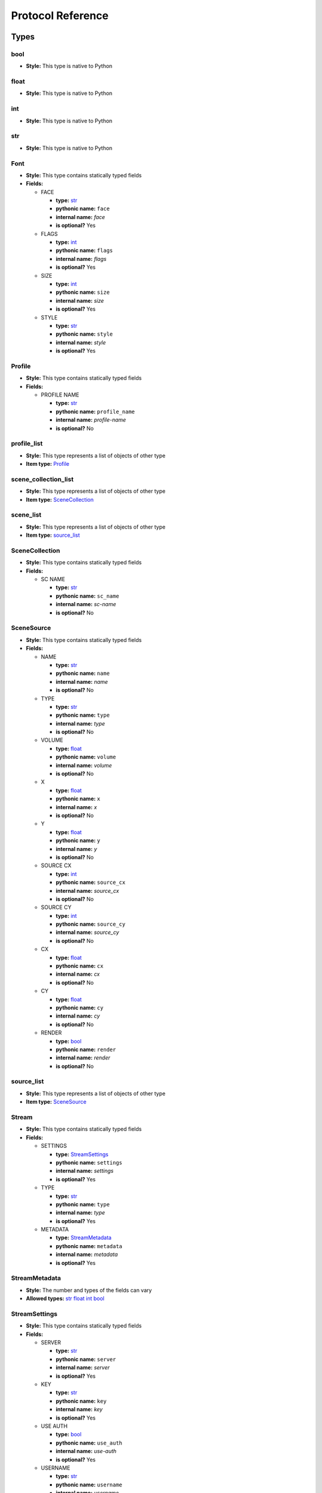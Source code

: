 Protocol Reference
==================

Types
-----

bool
++++



- **Style:** This type is native to Python


float
+++++



- **Style:** This type is native to Python


int
+++



- **Style:** This type is native to Python


str
+++



- **Style:** This type is native to Python


Font
++++



- **Style:** This type contains statically typed fields




- **Fields:**




  - FACE




    - **type:** `str`_
    - **pythonic name:** ``face``
    - **internal name:** *face*
    - **is optional?** Yes




  - FLAGS




    - **type:** `int`_
    - **pythonic name:** ``flags``
    - **internal name:** *flags*
    - **is optional?** Yes




  - SIZE




    - **type:** `int`_
    - **pythonic name:** ``size``
    - **internal name:** *size*
    - **is optional?** Yes




  - STYLE




    - **type:** `str`_
    - **pythonic name:** ``style``
    - **internal name:** *style*
    - **is optional?** Yes


Profile
+++++++



- **Style:** This type contains statically typed fields




- **Fields:**




  - PROFILE NAME




    - **type:** `str`_
    - **pythonic name:** ``profile_name``
    - **internal name:** *profile-name*
    - **is optional?** No


profile_list
++++++++++++



- **Style:** This type represents a list of objects of other type




- **Item type:** `Profile`_


scene_collection_list
+++++++++++++++++++++



- **Style:** This type represents a list of objects of other type




- **Item type:** `SceneCollection`_


scene_list
++++++++++



- **Style:** This type represents a list of objects of other type




- **Item type:** `source_list`_


SceneCollection
+++++++++++++++



- **Style:** This type contains statically typed fields




- **Fields:**




  - SC NAME




    - **type:** `str`_
    - **pythonic name:** ``sc_name``
    - **internal name:** *sc-name*
    - **is optional?** No


SceneSource
+++++++++++



- **Style:** This type contains statically typed fields




- **Fields:**




  - NAME




    - **type:** `str`_
    - **pythonic name:** ``name``
    - **internal name:** *name*
    - **is optional?** No




  - TYPE




    - **type:** `str`_
    - **pythonic name:** ``type``
    - **internal name:** *type*
    - **is optional?** No




  - VOLUME




    - **type:** `float`_
    - **pythonic name:** ``volume``
    - **internal name:** *volume*
    - **is optional?** No




  - X




    - **type:** `float`_
    - **pythonic name:** ``x``
    - **internal name:** *x*
    - **is optional?** No




  - Y




    - **type:** `float`_
    - **pythonic name:** ``y``
    - **internal name:** *y*
    - **is optional?** No




  - SOURCE CX




    - **type:** `int`_
    - **pythonic name:** ``source_cx``
    - **internal name:** *source_cx*
    - **is optional?** No




  - SOURCE CY




    - **type:** `int`_
    - **pythonic name:** ``source_cy``
    - **internal name:** *source_cy*
    - **is optional?** No




  - CX




    - **type:** `float`_
    - **pythonic name:** ``cx``
    - **internal name:** *cx*
    - **is optional?** No




  - CY




    - **type:** `float`_
    - **pythonic name:** ``cy``
    - **internal name:** *cy*
    - **is optional?** No




  - RENDER




    - **type:** `bool`_
    - **pythonic name:** ``render``
    - **internal name:** *render*
    - **is optional?** No


source_list
+++++++++++



- **Style:** This type represents a list of objects of other type




- **Item type:** `SceneSource`_


Stream
++++++



- **Style:** This type contains statically typed fields




- **Fields:**




  - SETTINGS




    - **type:** `StreamSettings`_
    - **pythonic name:** ``settings``
    - **internal name:** *settings*
    - **is optional?** Yes




  - TYPE




    - **type:** `str`_
    - **pythonic name:** ``type``
    - **internal name:** *type*
    - **is optional?** Yes




  - METADATA




    - **type:** `StreamMetadata`_
    - **pythonic name:** ``metadata``
    - **internal name:** *metadata*
    - **is optional?** Yes


StreamMetadata
++++++++++++++



- **Style:** The number and types of the fields can vary




- **Allowed types:** `str`_ `float`_ `int`_ `bool`_


StreamSettings
++++++++++++++



- **Style:** This type contains statically typed fields




- **Fields:**




  - SERVER




    - **type:** `str`_
    - **pythonic name:** ``server``
    - **internal name:** *server*
    - **is optional?** Yes




  - KEY




    - **type:** `str`_
    - **pythonic name:** ``key``
    - **internal name:** *key*
    - **is optional?** Yes




  - USE AUTH




    - **type:** `bool`_
    - **pythonic name:** ``use_auth``
    - **internal name:** *use-auth*
    - **is optional?** Yes




  - USERNAME




    - **type:** `str`_
    - **pythonic name:** ``username``
    - **internal name:** *username*
    - **is optional?** Yes




  - PASSWORD




    - **type:** `str`_
    - **pythonic name:** ``password``
    - **internal name:** *password*
    - **is optional?** Yes


Transition
++++++++++



- **Style:** This type contains statically typed fields




- **Fields:**




  - NAME




    - **type:** `str`_
    - **pythonic name:** ``name``
    - **internal name:** *name*
    - **is optional?** Yes




  - DURATION




    - **type:** `int`_
    - **pythonic name:** ``duration``
    - **internal name:** *duration*
    - **is optional?** Yes


transition_name_list
++++++++++++++++++++



- **Style:** This type represents a list of objects of other type




- **Item type:** `TransitionName`_


TransitionName
++++++++++++++



- **Style:** This type contains statically typed fields




- **Fields:**




  - NAME




    - **type:** `str`_
    - **pythonic name:** ``name``
    - **internal name:** *name*
    - **is optional?** No


Requests
--------

Authenticate
++++++++++++



- **Description:** `view PROTOCOL.md entry on 'Authenticate' <https://github.com/Palakis/obs-websocket/blob/master/PROTOCOL.md#authenticate>`_




- **Request Fields:**




  - AUTH




    - **type:** `str`_
    - **pythonic name:** ``auth``
    - **internal name:** *auth*
    - **is optional?** No




- **Response Fields:**


DisableStudioMode
+++++++++++++++++



- **Description:** `view PROTOCOL.md entry on 'DisableStudioMode' <https://github.com/Palakis/obs-websocket/blob/master/PROTOCOL.md#disablestudiomode>`_




- **Request Fields:**




- **Response Fields:**


EnableStudioMode
++++++++++++++++



- **Description:** `view PROTOCOL.md entry on 'EnableStudioMode' <https://github.com/Palakis/obs-websocket/blob/master/PROTOCOL.md#enablestudiomode>`_




- **Request Fields:**




- **Response Fields:**


GetAuthRequired
+++++++++++++++



- **Description:** `view PROTOCOL.md entry on 'GetAuthRequired' <https://github.com/Palakis/obs-websocket/blob/master/PROTOCOL.md#getauthrequired>`_




- **Request Fields:**




- **Response Fields:**




  - AUTH REQUIRED




    - **type:** `bool`_
    - **pythonic name:** ``auth_required``
    - **internal name:** *authRequired*
    - **is optional?** No




  - CHALLENGE




    - **type:** `str`_
    - **pythonic name:** ``challenge``
    - **internal name:** *challenge*
    - **is optional?** Yes




  - SALT




    - **type:** `str`_
    - **pythonic name:** ``salt``
    - **internal name:** *salt*
    - **is optional?** Yes


GetCurrentProfile
+++++++++++++++++



- **Description:** `view PROTOCOL.md entry on 'GetCurrentProfile' <https://github.com/Palakis/obs-websocket/blob/master/PROTOCOL.md#getcurrentprofile>`_




- **Request Fields:**




- **Response Fields:**




  - PROFILE NAME




    - **type:** `str`_
    - **pythonic name:** ``profile_name``
    - **internal name:** *profile-name*
    - **is optional?** No


GetCurrentScene
+++++++++++++++



- **Description:** `view PROTOCOL.md entry on 'GetCurrentScene' <https://github.com/Palakis/obs-websocket/blob/master/PROTOCOL.md#getcurrentscene>`_




- **Request Fields:**




- **Response Fields:**




  - NAME




    - **type:** `str`_
    - **pythonic name:** ``name``
    - **internal name:** *name*
    - **is optional?** No




  - SOURCES




    - **type:** `source_list`_
    - **pythonic name:** ``sources``
    - **internal name:** *sources*
    - **is optional?** No


GetCurrentSceneCollection
+++++++++++++++++++++++++



- **Description:** `view PROTOCOL.md entry on 'GetCurrentSceneCollection' <https://github.com/Palakis/obs-websocket/blob/master/PROTOCOL.md#getcurrentscenecollection>`_




- **Request Fields:**




- **Response Fields:**




  - SC NAME




    - **type:** `str`_
    - **pythonic name:** ``sc_name``
    - **internal name:** *sc-name*
    - **is optional?** No


GetCurrentTransition
++++++++++++++++++++



- **Description:** `view PROTOCOL.md entry on 'GetCurrentTransition' <https://github.com/Palakis/obs-websocket/blob/master/PROTOCOL.md#getcurrenttransition>`_




- **Request Fields:**




- **Response Fields:**




  - NAME




    - **type:** `str`_
    - **pythonic name:** ``name``
    - **internal name:** *name*
    - **is optional?** No




  - DURATION




    - **type:** `int`_
    - **pythonic name:** ``duration``
    - **internal name:** *duration*
    - **is optional?** Yes


GetMute
+++++++



- **Description:** `view PROTOCOL.md entry on 'GetMute' <https://github.com/Palakis/obs-websocket/blob/master/PROTOCOL.md#getmute>`_




- **Request Fields:**




  - SOURCE




    - **type:** `str`_
    - **pythonic name:** ``source``
    - **internal name:** *source*
    - **is optional?** No




- **Response Fields:**




  - NAME




    - **type:** `str`_
    - **pythonic name:** ``name``
    - **internal name:** *name*
    - **is optional?** No




  - MUTED




    - **type:** `bool`_
    - **pythonic name:** ``muted``
    - **internal name:** *muted*
    - **is optional?** No


GetPreviewScene
+++++++++++++++



- **Description:** `view PROTOCOL.md entry on 'GetPreviewScene' <https://github.com/Palakis/obs-websocket/blob/master/PROTOCOL.md#getpreviewscene>`_




- **Request Fields:**




- **Response Fields:**




  - NAME




    - **type:** `str`_
    - **pythonic name:** ``name``
    - **internal name:** *name*
    - **is optional?** No




  - SOURCES




    - **type:** `source_list`_
    - **pythonic name:** ``sources``
    - **internal name:** *sources*
    - **is optional?** No


GetRecordingFolder
++++++++++++++++++



- **Description:** `view PROTOCOL.md entry on 'GetRecordingFolder' <https://github.com/Palakis/obs-websocket/blob/master/PROTOCOL.md#getrecordingfolder>`_




- **Request Fields:**




- **Response Fields:**




  - REC FOLDER




    - **type:** `str`_
    - **pythonic name:** ``rec_folder``
    - **internal name:** *rec-folder*
    - **is optional?** No


GetSceneList
++++++++++++



- **Description:** `view PROTOCOL.md entry on 'GetSceneList' <https://github.com/Palakis/obs-websocket/blob/master/PROTOCOL.md#getscenelist>`_




- **Request Fields:**




- **Response Fields:**




  - CURRENT SCENE




    - **type:** `str`_
    - **pythonic name:** ``current_scene``
    - **internal name:** *current-scene*
    - **is optional?** No




  - SCENES




    - **type:** `scene_list`_
    - **pythonic name:** ``scenes``
    - **internal name:** *scenes*
    - **is optional?** No


GetSpecialSources
+++++++++++++++++



- **Description:** `view PROTOCOL.md entry on 'GetSpecialSources' <https://github.com/Palakis/obs-websocket/blob/master/PROTOCOL.md#getspecialsources>`_




- **Request Fields:**




- **Response Fields:**




  - DESKTOP1




    - **type:** `str`_
    - **pythonic name:** ``desktop1``
    - **internal name:** *desktop-1*
    - **is optional?** Yes




  - DESKTOP2




    - **type:** `str`_
    - **pythonic name:** ``desktop2``
    - **internal name:** *desktop-2*
    - **is optional?** Yes




  - MIC1




    - **type:** `str`_
    - **pythonic name:** ``mic1``
    - **internal name:** *mic-1*
    - **is optional?** Yes




  - MIC2




    - **type:** `str`_
    - **pythonic name:** ``mic2``
    - **internal name:** *mic-2*
    - **is optional?** Yes




  - MIC3




    - **type:** `str`_
    - **pythonic name:** ``mic3``
    - **internal name:** *mic-3*
    - **is optional?** Yes


GetStreamingStatus
++++++++++++++++++



- **Description:** `view PROTOCOL.md entry on 'GetStreamingStatus' <https://github.com/Palakis/obs-websocket/blob/master/PROTOCOL.md#getstreamingstatus>`_




- **Request Fields:**




- **Response Fields:**




  - STREAMING




    - **type:** `bool`_
    - **pythonic name:** ``streaming``
    - **internal name:** *streaming*
    - **is optional?** No




  - RECORDING




    - **type:** `bool`_
    - **pythonic name:** ``recording``
    - **internal name:** *recording*
    - **is optional?** No




  - STREAM TIMECODE




    - **type:** `str`_
    - **pythonic name:** ``stream_timecode``
    - **internal name:** *stream-timecode*
    - **is optional?** Yes




  - REC TIMECODE




    - **type:** `str`_
    - **pythonic name:** ``rec_timecode``
    - **internal name:** *rec-timecode*
    - **is optional?** Yes




  - PREVIEW ONLY




    - **type:** `bool`_
    - **pythonic name:** ``preview_only``
    - **internal name:** *preview-only*
    - **is optional?** No


GetStreamSettings
+++++++++++++++++



- **Description:** `view PROTOCOL.md entry on 'GetStreamSettings' <https://github.com/Palakis/obs-websocket/blob/master/PROTOCOL.md#getstreamsettings>`_




- **Request Fields:**




- **Response Fields:**




  - TYPE




    - **type:** `str`_
    - **pythonic name:** ``type``
    - **internal name:** *type*
    - **is optional?** No




  - SETTINGS




    - **type:** `StreamSettings`_
    - **pythonic name:** ``settings``
    - **internal name:** *settings*
    - **is optional?** No


GetStudioModeStatus
+++++++++++++++++++



- **Description:** `view PROTOCOL.md entry on 'GetStudioModeStatus' <https://github.com/Palakis/obs-websocket/blob/master/PROTOCOL.md#getstudiomodestatus>`_




- **Request Fields:**




- **Response Fields:**




  - STUDIO MODE




    - **type:** `bool`_
    - **pythonic name:** ``studio_mode``
    - **internal name:** *studio-mode*
    - **is optional?** No


GetTextGDIPlusProperties
++++++++++++++++++++++++



- **Description:** `view PROTOCOL.md entry on 'GetTextGDIPlusProperties' <https://github.com/Palakis/obs-websocket/blob/master/PROTOCOL.md#gettextgdiplusproperties>`_




- **Request Fields:**




  - SOURCE




    - **type:** `str`_
    - **pythonic name:** ``source``
    - **internal name:** *source*
    - **is optional?** No




  - SCENE NAME




    - **type:** `str`_
    - **pythonic name:** ``scene_name``
    - **internal name:** *scene-name*
    - **is optional?** Yes




- **Response Fields:**




  - ALIGN




    - **type:** `str`_
    - **pythonic name:** ``align``
    - **internal name:** *align*
    - **is optional?** No




  - BK COLOR




    - **type:** `int`_
    - **pythonic name:** ``bk_color``
    - **internal name:** *bk_color*
    - **is optional?** No




  - BK OPACITY




    - **type:** `int`_
    - **pythonic name:** ``bk_opacity``
    - **internal name:** *bk_opacity*
    - **is optional?** No




  - CHATLOG




    - **type:** `bool`_
    - **pythonic name:** ``chatlog``
    - **internal name:** *chatlog*
    - **is optional?** No




  - CHATLOG LINES




    - **type:** `int`_
    - **pythonic name:** ``chatlog_lines``
    - **internal name:** *chatlog_lines*
    - **is optional?** No




  - COLOR




    - **type:** `int`_
    - **pythonic name:** ``color``
    - **internal name:** *color*
    - **is optional?** No




  - EXTENTS




    - **type:** `bool`_
    - **pythonic name:** ``extents``
    - **internal name:** *extents*
    - **is optional?** No




  - EXTENTS WRAP




    - **type:** `bool`_
    - **pythonic name:** ``extents_wrap``
    - **internal name:** *extents_wrap*
    - **is optional?** No




  - EXTENTS CX




    - **type:** `int`_
    - **pythonic name:** ``extents_cx``
    - **internal name:** *extents_cx*
    - **is optional?** No




  - EXTENTS CY




    - **type:** `int`_
    - **pythonic name:** ``extents_cy``
    - **internal name:** *extents_cy*
    - **is optional?** No




  - FILE




    - **type:** `str`_
    - **pythonic name:** ``file``
    - **internal name:** *file*
    - **is optional?** No




  - READ FROM FILE




    - **type:** `bool`_
    - **pythonic name:** ``read_from_file``
    - **internal name:** *read_from_file*
    - **is optional?** No




  - FONT




    - **type:** `Font`_
    - **pythonic name:** ``font``
    - **internal name:** *font*
    - **is optional?** No




  - GRADIENT




    - **type:** `bool`_
    - **pythonic name:** ``gradient``
    - **internal name:** *gradient*
    - **is optional?** No




  - GRADIENT COLOR




    - **type:** `int`_
    - **pythonic name:** ``gradient_color``
    - **internal name:** *gradient_color*
    - **is optional?** No




  - GRADIENT DIR




    - **type:** `float`_
    - **pythonic name:** ``gradient_dir``
    - **internal name:** *gradient_dir*
    - **is optional?** No




  - GRADIENT OPACITY




    - **type:** `int`_
    - **pythonic name:** ``gradient_opacity``
    - **internal name:** *gradient_opacity*
    - **is optional?** No




  - OUTLINE




    - **type:** `bool`_
    - **pythonic name:** ``outline``
    - **internal name:** *outline*
    - **is optional?** No




  - OUTLINE COLOR




    - **type:** `int`_
    - **pythonic name:** ``outline_color``
    - **internal name:** *outline_color*
    - **is optional?** No




  - OUTLINE SIZE




    - **type:** `int`_
    - **pythonic name:** ``outline_size``
    - **internal name:** *outline_size*
    - **is optional?** No




  - OUTLINE OPACITY




    - **type:** `int`_
    - **pythonic name:** ``outline_opacity``
    - **internal name:** *outline_opacity*
    - **is optional?** No




  - TEXT




    - **type:** `str`_
    - **pythonic name:** ``text``
    - **internal name:** *text*
    - **is optional?** No




  - VALIGN




    - **type:** `bool`_
    - **pythonic name:** ``valign``
    - **internal name:** *valign*
    - **is optional?** No




  - VERTICAL




    - **type:** `bool`_
    - **pythonic name:** ``vertical``
    - **internal name:** *vertical*
    - **is optional?** No




  - RENDER




    - **type:** `bool`_
    - **pythonic name:** ``render``
    - **internal name:** *render*
    - **is optional?** No


GetTransitionDuration
+++++++++++++++++++++



- **Description:** `view PROTOCOL.md entry on 'GetTransitionDuration' <https://github.com/Palakis/obs-websocket/blob/master/PROTOCOL.md#gettransitionduration>`_




- **Request Fields:**




- **Response Fields:**




  - TRANSITION DURATION




    - **type:** `int`_
    - **pythonic name:** ``transition_duration``
    - **internal name:** *transition-duration*
    - **is optional?** No


GetTransitionList
+++++++++++++++++



- **Description:** `view PROTOCOL.md entry on 'GetTransitionList' <https://github.com/Palakis/obs-websocket/blob/master/PROTOCOL.md#gettransitionlist>`_




- **Request Fields:**




- **Response Fields:**




  - CURRENT TRANSITION




    - **type:** `str`_
    - **pythonic name:** ``current_transition``
    - **internal name:** *current-transition*
    - **is optional?** No




  - TRANSITIONS




    - **type:** `transition_name_list`_
    - **pythonic name:** ``transitions``
    - **internal name:** *transitions*
    - **is optional?** No


GetVersion
++++++++++



- **Description:** `view PROTOCOL.md entry on 'GetVersion' <https://github.com/Palakis/obs-websocket/blob/master/PROTOCOL.md#getversion>`_




- **Request Fields:**




- **Response Fields:**




  - VERSION




    - **type:** `float`_
    - **pythonic name:** ``version``
    - **internal name:** *version*
    - **is optional?** No




  - OBS WEBSOCKET VERSION




    - **type:** `str`_
    - **pythonic name:** ``obs_websocket_version``
    - **internal name:** *obs-websocket-version*
    - **is optional?** No




  - OBS STUDIO VERSION




    - **type:** `str`_
    - **pythonic name:** ``obs_studio_version``
    - **internal name:** *obs-studio-version*
    - **is optional?** No


GetVolume
+++++++++



- **Description:** `view PROTOCOL.md entry on 'GetVolume' <https://github.com/Palakis/obs-websocket/blob/master/PROTOCOL.md#getvolume>`_




- **Request Fields:**




  - SOURCE




    - **type:** `str`_
    - **pythonic name:** ``source``
    - **internal name:** *source*
    - **is optional?** No




- **Response Fields:**




  - NAME




    - **type:** `str`_
    - **pythonic name:** ``name``
    - **internal name:** *name*
    - **is optional?** No




  - VOLUME




    - **type:** `float`_
    - **pythonic name:** ``volume``
    - **internal name:** *volume*
    - **is optional?** No




  - MUTED




    - **type:** `bool`_
    - **pythonic name:** ``muted``
    - **internal name:** *muted*
    - **is optional?** No


ListProfiles
++++++++++++



- **Description:** `view PROTOCOL.md entry on 'ListProfiles' <https://github.com/Palakis/obs-websocket/blob/master/PROTOCOL.md#listprofiles>`_




- **Request Fields:**




- **Response Fields:**




  - PROFILES




    - **type:** `profile_list`_
    - **pythonic name:** ``profiles``
    - **internal name:** *profiles*
    - **is optional?** No


ListSceneCollections
++++++++++++++++++++



- **Description:** `view PROTOCOL.md entry on 'ListSceneCollections' <https://github.com/Palakis/obs-websocket/blob/master/PROTOCOL.md#listscenecollections>`_




- **Request Fields:**




- **Response Fields:**




  - SCENE COLLECTIONS




    - **type:** `scene_collection_list`_
    - **pythonic name:** ``scene_collections``
    - **internal name:** *scene-collections*
    - **is optional?** No


SaveStreamSettings
++++++++++++++++++



- **Description:** `view PROTOCOL.md entry on 'SaveStreamSettings' <https://github.com/Palakis/obs-websocket/blob/master/PROTOCOL.md#savestreamsettings>`_




- **Request Fields:**




- **Response Fields:**


SetCurrentProfile
+++++++++++++++++



- **Description:** `view PROTOCOL.md entry on 'SetCurrentProfile' <https://github.com/Palakis/obs-websocket/blob/master/PROTOCOL.md#setcurrentprofile>`_




- **Request Fields:**




  - PROFILE NAME




    - **type:** `str`_
    - **pythonic name:** ``profile_name``
    - **internal name:** *profile-name*
    - **is optional?** No




- **Response Fields:**


SetCurrentScene
+++++++++++++++



- **Description:** `view PROTOCOL.md entry on 'SetCurrentScene' <https://github.com/Palakis/obs-websocket/blob/master/PROTOCOL.md#setcurrentscene>`_




- **Request Fields:**




  - SCENE NAME




    - **type:** `str`_
    - **pythonic name:** ``scene_name``
    - **internal name:** *scene-name*
    - **is optional?** No




- **Response Fields:**


SetCurrentSceneCollection
+++++++++++++++++++++++++



- **Description:** `view PROTOCOL.md entry on 'SetCurrentSceneCollection' <https://github.com/Palakis/obs-websocket/blob/master/PROTOCOL.md#setcurrentscenecollection>`_




- **Request Fields:**




  - SC NAME




    - **type:** `str`_
    - **pythonic name:** ``sc_name``
    - **internal name:** *sc-name*
    - **is optional?** No




- **Response Fields:**


SetCurrentTransition
++++++++++++++++++++



- **Description:** `view PROTOCOL.md entry on 'SetCurrentTransition' <https://github.com/Palakis/obs-websocket/blob/master/PROTOCOL.md#setcurrenttransition>`_




- **Request Fields:**




  - TRANSITION NAME




    - **type:** `str`_
    - **pythonic name:** ``transition_name``
    - **internal name:** *transition-name*
    - **is optional?** No




- **Response Fields:**


SetMute
+++++++



- **Description:** `view PROTOCOL.md entry on 'SetMute' <https://github.com/Palakis/obs-websocket/blob/master/PROTOCOL.md#setmute>`_




- **Request Fields:**




  - SOURCE




    - **type:** `str`_
    - **pythonic name:** ``source``
    - **internal name:** *source*
    - **is optional?** No




  - MUTE




    - **type:** `bool`_
    - **pythonic name:** ``mute``
    - **internal name:** *mute*
    - **is optional?** No




- **Response Fields:**


SetPreviewScene
+++++++++++++++



- **Description:** `view PROTOCOL.md entry on 'SetPreviewScene' <https://github.com/Palakis/obs-websocket/blob/master/PROTOCOL.md#setpreviewscene>`_




- **Request Fields:**




  - SCENE NAME




    - **type:** `str`_
    - **pythonic name:** ``scene_name``
    - **internal name:** *scene-name*
    - **is optional?** No




- **Response Fields:**


SetRecordingFolder
++++++++++++++++++



- **Description:** `view PROTOCOL.md entry on 'SetRecordingFolder' <https://github.com/Palakis/obs-websocket/blob/master/PROTOCOL.md#setrecordingfolder>`_




- **Request Fields:**




  - REC FOLDER




    - **type:** `str`_
    - **pythonic name:** ``rec_folder``
    - **internal name:** *rec-folder*
    - **is optional?** No




- **Response Fields:**


SetSceneItemCrop
++++++++++++++++



- **Description:** `view PROTOCOL.md entry on 'SetSceneItemCrop' <https://github.com/Palakis/obs-websocket/blob/master/PROTOCOL.md#setsceneitemcrop>`_




- **Request Fields:**




  - ITEM




    - **type:** `str`_
    - **pythonic name:** ``item``
    - **internal name:** *item*
    - **is optional?** No




  - SCENE NAME




    - **type:** `str`_
    - **pythonic name:** ``scene_name``
    - **internal name:** *scene-name*
    - **is optional?** No




  - TOP




    - **type:** `int`_
    - **pythonic name:** ``top``
    - **internal name:** *top*
    - **is optional?** No




  - BOTTOM




    - **type:** `int`_
    - **pythonic name:** ``bottom``
    - **internal name:** *bottom*
    - **is optional?** No




  - LEFT




    - **type:** `int`_
    - **pythonic name:** ``left``
    - **internal name:** *left*
    - **is optional?** No




  - RIGHT




    - **type:** `int`_
    - **pythonic name:** ``right``
    - **internal name:** *right*
    - **is optional?** No




- **Response Fields:**


SetSceneItemPosition
++++++++++++++++++++



- **Description:** `view PROTOCOL.md entry on 'SetSceneItemPosition' <https://github.com/Palakis/obs-websocket/blob/master/PROTOCOL.md#setsceneitemposition>`_




- **Request Fields:**




  - ITEM




    - **type:** `str`_
    - **pythonic name:** ``item``
    - **internal name:** *item*
    - **is optional?** No




  - X




    - **type:** `float`_
    - **pythonic name:** ``x``
    - **internal name:** *x*
    - **is optional?** No




  - Y




    - **type:** `float`_
    - **pythonic name:** ``y``
    - **internal name:** *y*
    - **is optional?** No




  - SCENE NAME




    - **type:** `str`_
    - **pythonic name:** ``scene_name``
    - **internal name:** *scene-name*
    - **is optional?** No




- **Response Fields:**


SetSceneItemTransform
+++++++++++++++++++++



- **Description:** `view PROTOCOL.md entry on 'SetSceneItemTransform' <https://github.com/Palakis/obs-websocket/blob/master/PROTOCOL.md#setsceneitemtransform>`_




- **Request Fields:**




  - ITEM




    - **type:** `str`_
    - **pythonic name:** ``item``
    - **internal name:** *item*
    - **is optional?** No




  - X SCALE




    - **type:** `float`_
    - **pythonic name:** ``x_scale``
    - **internal name:** *x-scale*
    - **is optional?** No




  - Y SCALE




    - **type:** `float`_
    - **pythonic name:** ``y_scale``
    - **internal name:** *y-scale*
    - **is optional?** No




  - ROTATION




    - **type:** `float`_
    - **pythonic name:** ``rotation``
    - **internal name:** *rotation*
    - **is optional?** No




  - SCENE NAME




    - **type:** `str`_
    - **pythonic name:** ``scene_name``
    - **internal name:** *scene-name*
    - **is optional?** No




- **Response Fields:**


SetSourceRender
+++++++++++++++



- **Description:** `view PROTOCOL.md entry on 'SetSourceRender' <https://github.com/Palakis/obs-websocket/blob/master/PROTOCOL.md#setsourcerender>`_




- **Request Fields:**




  - SOURCE




    - **type:** `str`_
    - **pythonic name:** ``source``
    - **internal name:** *source*
    - **is optional?** No




  - RENDER




    - **type:** `bool`_
    - **pythonic name:** ``render``
    - **internal name:** *render*
    - **is optional?** No




  - SCENE NAME




    - **type:** `str`_
    - **pythonic name:** ``scene_name``
    - **internal name:** *scene-name*
    - **is optional?** Yes




- **Response Fields:**


SetStreamSettings
+++++++++++++++++



- **Description:** `view PROTOCOL.md entry on 'SetStreamSettings' <https://github.com/Palakis/obs-websocket/blob/master/PROTOCOL.md#setstreamsettings>`_




- **Request Fields:**




  - TYPE




    - **type:** `str`_
    - **pythonic name:** ``type``
    - **internal name:** *type*
    - **is optional?** No




  - SETTINGS




    - **type:** `StreamSettings`_
    - **pythonic name:** ``settings``
    - **internal name:** *settings*
    - **is optional?** No




  - SAVE




    - **type:** `bool`_
    - **pythonic name:** ``save``
    - **internal name:** *save*
    - **is optional?** No




- **Response Fields:**




  - TYPE




    - **type:** `str`_
    - **pythonic name:** ``type``
    - **internal name:** *type*
    - **is optional?** No




  - SETTINGS




    - **type:** `StreamSettings`_
    - **pythonic name:** ``settings``
    - **internal name:** *settings*
    - **is optional?** No


SetTransitionDuration
+++++++++++++++++++++



- **Description:** `view PROTOCOL.md entry on 'SetTransitionDuration' <https://github.com/Palakis/obs-websocket/blob/master/PROTOCOL.md#settransitionduration>`_




- **Request Fields:**




  - DURATION




    - **type:** `int`_
    - **pythonic name:** ``duration``
    - **internal name:** *duration*
    - **is optional?** No




- **Response Fields:**


SetVolume
+++++++++



- **Description:** `view PROTOCOL.md entry on 'SetVolume' <https://github.com/Palakis/obs-websocket/blob/master/PROTOCOL.md#setvolume>`_




- **Request Fields:**




  - SOURCE




    - **type:** `str`_
    - **pythonic name:** ``source``
    - **internal name:** *source*
    - **is optional?** No




  - VOLUME




    - **type:** `float`_
    - **pythonic name:** ``volume``
    - **internal name:** *volume*
    - **is optional?** No




- **Response Fields:**


StartRecording
++++++++++++++



- **Description:** `view PROTOCOL.md entry on 'StartRecording' <https://github.com/Palakis/obs-websocket/blob/master/PROTOCOL.md#startrecording>`_




- **Request Fields:**




- **Response Fields:**


StartStopRecording
++++++++++++++++++



- **Description:** `view PROTOCOL.md entry on 'StartStopRecording' <https://github.com/Palakis/obs-websocket/blob/master/PROTOCOL.md#startstoprecording>`_




- **Request Fields:**




  - STREAM




    - **type:** `Stream`_
    - **pythonic name:** ``stream``
    - **internal name:** *stream*
    - **is optional?** Yes




- **Response Fields:**


StartStopStreaming
++++++++++++++++++



- **Description:** `view PROTOCOL.md entry on 'StartStopStreaming' <https://github.com/Palakis/obs-websocket/blob/master/PROTOCOL.md#startstopstreaming>`_




- **Request Fields:**




- **Response Fields:**


StartStreaming
++++++++++++++



- **Description:** `view PROTOCOL.md entry on 'StartStreaming' <https://github.com/Palakis/obs-websocket/blob/master/PROTOCOL.md#startstreaming>`_




- **Request Fields:**




  - STREAM




    - **type:** `Stream`_
    - **pythonic name:** ``stream``
    - **internal name:** *stream*
    - **is optional?** Yes




- **Response Fields:**


StopRecording
+++++++++++++



- **Description:** `view PROTOCOL.md entry on 'StopRecording' <https://github.com/Palakis/obs-websocket/blob/master/PROTOCOL.md#stoprecording>`_




- **Request Fields:**




- **Response Fields:**


StopStreaming
+++++++++++++



- **Description:** `view PROTOCOL.md entry on 'StopStreaming' <https://github.com/Palakis/obs-websocket/blob/master/PROTOCOL.md#stopstreaming>`_




- **Request Fields:**




- **Response Fields:**


ToggleMute
++++++++++



- **Description:** `view PROTOCOL.md entry on 'ToggleMute' <https://github.com/Palakis/obs-websocket/blob/master/PROTOCOL.md#togglemute>`_




- **Request Fields:**




  - SOURCE




    - **type:** `str`_
    - **pythonic name:** ``source``
    - **internal name:** *source*
    - **is optional?** No




- **Response Fields:**


ToggleStudioMode
++++++++++++++++



- **Description:** `view PROTOCOL.md entry on 'ToggleStudioMode' <https://github.com/Palakis/obs-websocket/blob/master/PROTOCOL.md#togglestudiomode>`_




- **Request Fields:**




- **Response Fields:**


TransitionToProgram
+++++++++++++++++++



- **Description:** `view PROTOCOL.md entry on 'TransitionToProgram' <https://github.com/Palakis/obs-websocket/blob/master/PROTOCOL.md#transitiontoprogram>`_




- **Request Fields:**




  - WITH TRANSITION




    - **type:** `Transition`_
    - **pythonic name:** ``with_transition``
    - **internal name:** *with-transition*
    - **is optional?** No




- **Response Fields:**


Events
------

Exiting
+++++++



- **Description:** `view PROTOCOL.md entry on 'Exiting' <https://github.com/Palakis/obs-websocket/blob/master/PROTOCOL.md#exiting>`_




- **Request Fields:**




- **Response Fields:**


PreviewSceneChanged
+++++++++++++++++++



- **Description:** `view PROTOCOL.md entry on 'PreviewSceneChanged' <https://github.com/Palakis/obs-websocket/blob/master/PROTOCOL.md#previewscenechanged>`_




- **Request Fields:**




  - SCENE NAME




    - **type:** `str`_
    - **pythonic name:** ``scene_name``
    - **internal name:** *scene-name*
    - **is optional?** No




  - SOURCES




    - **type:** `source_list`_
    - **pythonic name:** ``sources``
    - **internal name:** *sources*
    - **is optional?** No




- **Response Fields:**


ProfileChanged
++++++++++++++



- **Description:** `view PROTOCOL.md entry on 'ProfileChanged' <https://github.com/Palakis/obs-websocket/blob/master/PROTOCOL.md#profilechanged>`_




- **Request Fields:**




- **Response Fields:**


ProfileListChanged
++++++++++++++++++



- **Description:** `view PROTOCOL.md entry on 'ProfileListChanged' <https://github.com/Palakis/obs-websocket/blob/master/PROTOCOL.md#profilelistchanged>`_




- **Request Fields:**




- **Response Fields:**


RecordingStarted
++++++++++++++++



- **Description:** `view PROTOCOL.md entry on 'RecordingStarted' <https://github.com/Palakis/obs-websocket/blob/master/PROTOCOL.md#recordingstarted>`_




- **Request Fields:**




- **Response Fields:**


RecordingStarting
+++++++++++++++++



- **Description:** `view PROTOCOL.md entry on 'RecordingStarting' <https://github.com/Palakis/obs-websocket/blob/master/PROTOCOL.md#recordingstarting>`_




- **Request Fields:**




- **Response Fields:**


RecordingStopped
++++++++++++++++



- **Description:** `view PROTOCOL.md entry on 'RecordingStopped' <https://github.com/Palakis/obs-websocket/blob/master/PROTOCOL.md#recordingstopped>`_




- **Request Fields:**




- **Response Fields:**


RecordingStopping
+++++++++++++++++



- **Description:** `view PROTOCOL.md entry on 'RecordingStopping' <https://github.com/Palakis/obs-websocket/blob/master/PROTOCOL.md#recordingstopping>`_




- **Request Fields:**




- **Response Fields:**


SceneCollectionChanged
++++++++++++++++++++++



- **Description:** `view PROTOCOL.md entry on 'SceneCollectionChanged' <https://github.com/Palakis/obs-websocket/blob/master/PROTOCOL.md#scenecollectionchanged>`_




- **Request Fields:**




- **Response Fields:**


SceneCollectionListChanged
++++++++++++++++++++++++++



- **Description:** `view PROTOCOL.md entry on 'SceneCollectionListChanged' <https://github.com/Palakis/obs-websocket/blob/master/PROTOCOL.md#scenecollectionlistchanged>`_




- **Request Fields:**




- **Response Fields:**


SceneItemAdded
++++++++++++++



- **Description:** `view PROTOCOL.md entry on 'SceneItemAdded' <https://github.com/Palakis/obs-websocket/blob/master/PROTOCOL.md#sceneitemadded>`_




- **Request Fields:**




  - SCENE NAME




    - **type:** `str`_
    - **pythonic name:** ``scene_name``
    - **internal name:** *scene-name*
    - **is optional?** No




  - ITEM NAME




    - **type:** `str`_
    - **pythonic name:** ``item_name``
    - **internal name:** *item-name*
    - **is optional?** No




- **Response Fields:**


SceneItemRemoved
++++++++++++++++



- **Description:** `view PROTOCOL.md entry on 'SceneItemRemoved' <https://github.com/Palakis/obs-websocket/blob/master/PROTOCOL.md#sceneitemremoved>`_




- **Request Fields:**




  - SCENE NAME




    - **type:** `str`_
    - **pythonic name:** ``scene_name``
    - **internal name:** *scene-name*
    - **is optional?** No




  - ITEM NAME




    - **type:** `str`_
    - **pythonic name:** ``item_name``
    - **internal name:** *item-name*
    - **is optional?** No




- **Response Fields:**


SceneItemVisibilityChanged
++++++++++++++++++++++++++



- **Description:** `view PROTOCOL.md entry on 'SceneItemVisibilityChanged' <https://github.com/Palakis/obs-websocket/blob/master/PROTOCOL.md#sceneitemvisibilitychanged>`_




- **Request Fields:**




  - SCENE NAME




    - **type:** `str`_
    - **pythonic name:** ``scene_name``
    - **internal name:** *scene-name*
    - **is optional?** No




  - ITEM NAME




    - **type:** `str`_
    - **pythonic name:** ``item_name``
    - **internal name:** *item-name*
    - **is optional?** No




  - ITEM VISIBLE




    - **type:** `bool`_
    - **pythonic name:** ``item_visible``
    - **internal name:** *item-visible*
    - **is optional?** No




- **Response Fields:**


ScenesChanged
+++++++++++++



- **Description:** `view PROTOCOL.md entry on 'ScenesChanged' <https://github.com/Palakis/obs-websocket/blob/master/PROTOCOL.md#sceneschanged>`_




- **Request Fields:**




- **Response Fields:**


SourceOrderChanged
++++++++++++++++++



- **Description:** `view PROTOCOL.md entry on 'SourceOrderChanged' <https://github.com/Palakis/obs-websocket/blob/master/PROTOCOL.md#sourceorderchanged>`_




- **Request Fields:**




  - SCENE NAME




    - **type:** `str`_
    - **pythonic name:** ``scene_name``
    - **internal name:** *scene-name*
    - **is optional?** No




- **Response Fields:**


StreamStarted
+++++++++++++



- **Description:** `view PROTOCOL.md entry on 'StreamStarted' <https://github.com/Palakis/obs-websocket/blob/master/PROTOCOL.md#streamstarted>`_




- **Request Fields:**




- **Response Fields:**


StreamStarting
++++++++++++++



- **Description:** `view PROTOCOL.md entry on 'StreamStarting' <https://github.com/Palakis/obs-websocket/blob/master/PROTOCOL.md#streamstarting>`_




- **Request Fields:**




  - PREVIEW ONLY




    - **type:** `bool`_
    - **pythonic name:** ``preview_only``
    - **internal name:** *preview-only*
    - **is optional?** No




- **Response Fields:**


StreamStatus
++++++++++++



- **Description:** `view PROTOCOL.md entry on 'StreamStatus' <https://github.com/Palakis/obs-websocket/blob/master/PROTOCOL.md#streamstatus>`_




- **Request Fields:**




  - STREAMING




    - **type:** `bool`_
    - **pythonic name:** ``streaming``
    - **internal name:** *streaming*
    - **is optional?** No




  - RECORDING




    - **type:** `bool`_
    - **pythonic name:** ``recording``
    - **internal name:** *recording*
    - **is optional?** No




  - PREVIEW ONLY




    - **type:** `bool`_
    - **pythonic name:** ``preview_only``
    - **internal name:** *preview-only*
    - **is optional?** No




  - BYTES PER SEC




    - **type:** `int`_
    - **pythonic name:** ``bytes_per_sec``
    - **internal name:** *bytes-per-sec*
    - **is optional?** No




  - KBITS PER SEC




    - **type:** `int`_
    - **pythonic name:** ``kbits_per_sec``
    - **internal name:** *kbits-per-sec*
    - **is optional?** No




  - STRAIN




    - **type:** `float`_
    - **pythonic name:** ``strain``
    - **internal name:** *strain*
    - **is optional?** No




  - TOTAL STREAM TIME




    - **type:** `int`_
    - **pythonic name:** ``total_stream_time``
    - **internal name:** *total-stream-time*
    - **is optional?** No




  - NUM TOTAL FRAMES




    - **type:** `int`_
    - **pythonic name:** ``num_total_frames``
    - **internal name:** *num-total-frames*
    - **is optional?** No




  - NUM DROPPED FRAMES




    - **type:** `int`_
    - **pythonic name:** ``num_dropped_frames``
    - **internal name:** *num-dropped-frames*
    - **is optional?** No




  - FPS




    - **type:** `float`_
    - **pythonic name:** ``fps``
    - **internal name:** *fps*
    - **is optional?** No




- **Response Fields:**


StreamStopped
+++++++++++++



- **Description:** `view PROTOCOL.md entry on 'StreamStopped' <https://github.com/Palakis/obs-websocket/blob/master/PROTOCOL.md#streamstopped>`_




- **Request Fields:**




- **Response Fields:**


StreamStopping
++++++++++++++



- **Description:** `view PROTOCOL.md entry on 'StreamStopping' <https://github.com/Palakis/obs-websocket/blob/master/PROTOCOL.md#streamstopping>`_




- **Request Fields:**




  - PREVIEW ONLY




    - **type:** `bool`_
    - **pythonic name:** ``preview_only``
    - **internal name:** *preview-only*
    - **is optional?** No




- **Response Fields:**


StudioModeSwitched
++++++++++++++++++



- **Description:** `view PROTOCOL.md entry on 'StudioModeSwitched' <https://github.com/Palakis/obs-websocket/blob/master/PROTOCOL.md#studiomodeswitched>`_




- **Request Fields:**




  - NEW STATE




    - **type:** `bool`_
    - **pythonic name:** ``new_state``
    - **internal name:** *new-state*
    - **is optional?** No




- **Response Fields:**


SwitchScenes
++++++++++++



- **Description:** `view PROTOCOL.md entry on 'SwitchScenes' <https://github.com/Palakis/obs-websocket/blob/master/PROTOCOL.md#switchscenes>`_




- **Request Fields:**




  - SCENE NAME




    - **type:** `str`_
    - **pythonic name:** ``scene_name``
    - **internal name:** *scene-name*
    - **is optional?** No




  - SOURCES




    - **type:** `source_list`_
    - **pythonic name:** ``sources``
    - **internal name:** *sources*
    - **is optional?** No




- **Response Fields:**


SwitchTransition
++++++++++++++++



- **Description:** `view PROTOCOL.md entry on 'SwitchTransition' <https://github.com/Palakis/obs-websocket/blob/master/PROTOCOL.md#switchtransition>`_




- **Request Fields:**




  - TRANSITION NAME




    - **type:** `str`_
    - **pythonic name:** ``transition_name``
    - **internal name:** *transition-name*
    - **is optional?** No




- **Response Fields:**


TransitionBegin
+++++++++++++++



- **Description:** `view PROTOCOL.md entry on 'TransitionBegin' <https://github.com/Palakis/obs-websocket/blob/master/PROTOCOL.md#transitionbegin>`_




- **Request Fields:**




  - NAME




    - **type:** `str`_
    - **pythonic name:** ``name``
    - **internal name:** *name*
    - **is optional?** No




  - DURATION




    - **type:** `int`_
    - **pythonic name:** ``duration``
    - **internal name:** *duration*
    - **is optional?** No




- **Response Fields:**


TransitionDurationChanged
+++++++++++++++++++++++++



- **Description:** `view PROTOCOL.md entry on 'TransitionDurationChanged' <https://github.com/Palakis/obs-websocket/blob/master/PROTOCOL.md#transitiondurationchanged>`_




- **Request Fields:**




  - NEW DURATION




    - **type:** `int`_
    - **pythonic name:** ``new_duration``
    - **internal name:** *new-duration*
    - **is optional?** No




- **Response Fields:**


TransitionListChanged
+++++++++++++++++++++



- **Description:** `view PROTOCOL.md entry on 'TransitionListChanged' <https://github.com/Palakis/obs-websocket/blob/master/PROTOCOL.md#transitionlistchanged>`_




- **Request Fields:**




- **Response Fields:**


